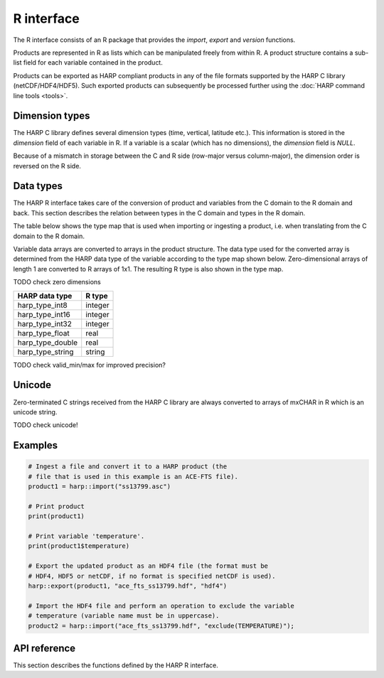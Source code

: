 R interface
===========

The R interface consists of an R package that provides the `import`, `export` and
`version` functions.

Products are represented in R as lists which can be manipulated freely
from within R. A product structure contains a sub-list field for each variable
contained in the product.

Products can be exported as HARP compliant products in any of the file formats
supported by the HARP C library (netCDF/HDF4/HDF5). Such exported products can
subsequently be processed further using the :doc:`HARP command line tools <tools>`.

Dimension types
---------------

The HARP C library defines several dimension types (time, vertical, latitude
etc.). This information is stored in the `dimension` field of each variable
in R. If a variable is a scalar (which has no dimensions), the `dimension`
field is `NULL`.

Because of a mismatch in storage between the C and R side (row-major versus
column-major), the dimension order is reversed on the R side.

Data types
----------

The HARP R interface takes care of the conversion of product and variables
from the C domain to the R domain and back. This section describes the
relation between types in the C domain and types in the R domain.

The table below shows the type map that is used when importing or ingesting a
product, i.e. when translating from the C domain to the R domain.

Variable data arrays are converted to arrays in the product structure. The data
type used for the converted array is determined from the HARP data type of the
variable according to the type map shown below. Zero-dimensional arrays of
length 1 are converted to R arrays of 1x1. The resulting R type is also
shown in the type map.

TODO check zero dimensions

+------------------+-------------+
| HARP data type   | R type      |
+==================+=============+
| harp_type_int8   | integer     |
+------------------+-------------+
| harp_type_int16  | integer     |
+------------------+-------------+
| harp_type_int32  | integer     |
+------------------+-------------+
| harp_type_float  | real        |
+------------------+-------------+
| harp_type_double | real        |
+------------------+-------------+
| harp_type_string | string      |
+------------------+-------------+

TODO check valid_min/max for improved precision?

Unicode
-------

Zero-terminated C strings received from the HARP C library are always converted
to arrays of mxCHAR in R which is an unicode string.

TODO check unicode!

Examples
--------

.. code-block:: R

   # Ingest a file and convert it to a HARP product (the
   # file that is used in this example is an ACE-FTS file).
   product1 = harp::import("ss13799.asc")

   # Print product
   print(product1)

   # Print variable 'temperature'.
   print(product1$temperature)

   # Export the updated product as an HDF4 file (the format must be
   # HDF4, HDF5 or netCDF, if no format is specified netCDF is used).
   harp::export(product1, "ace_fts_ss13799.hdf", "hdf4")

   # Import the HDF4 file and perform an operation to exclude the variable
   # temperature (variable name must be in uppercase).
   product2 = harp::import("ace_fts_ss13799.hdf", "exclude(TEMPERATURE)");

API reference
-------------

This section describes the functions defined by the HARP R interface.

.. Note: The py:function does not mean that these are Python functions, it just
.. means that we use the python formatting in Sphinx.

.. py:function:: import(filename, operations="", options="")
   :noindex:

   Import a product from a file.

   This will first try to import the file as an HDF4, HDF5, or netCDF file that
   complies to the HARP Data Format. If the file is not stored using the HARP
   format then it will try to import it using one of the available ingestion
   modules.

   :param str filename: Filename of the product to ingest
   :param str operations: Actions to apply as part of the import; should be
                       specified as a semi-colon separated string of operations.
   :param str options: Ingestion module specific options; should be specified as
                       a semi-colon separated string of key=value pairs; only
                       used if the file is not in HARP format.
   :returns: Ingested product.

.. py:function:: export(product, filename, file_format="netcdf")
   :noindex:

   Export a HARP compliant product.

   :param product: Product to export.
   :param str filename: Filename of the exported product.
   :param str file_format: File format to use; one of 'netcdf', 'hdf4', or
                           'hdf5'. If no format is specified, netcdf is used.

.. py:function:: version()
   :noindex:

   Returns the version number of HARP.
